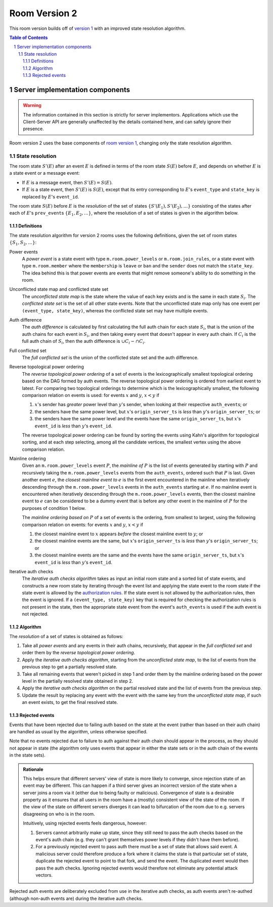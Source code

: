 .. Copyright 2018-2019 New Vector Ltd
..
.. Licensed under the Apache License, Version 2.0 (the "License");
.. you may not use this file except in compliance with the License.
.. You may obtain a copy of the License at
..
..     http://www.apache.org/licenses/LICENSE-2.0
..
.. Unless required by applicable law or agreed to in writing, software
.. distributed under the License is distributed on an "AS IS" BASIS,
.. WITHOUT WARRANTIES OR CONDITIONS OF ANY KIND, either express or implied.
.. See the License for the specific language governing permissions and
.. limitations under the License.

Room Version 2
==============

This room version builds off of `version 1 <v1.html>`_ with an improved state
resolution algorithm.

.. contents:: Table of Contents
.. sectnum::

Server implementation components
--------------------------------

.. WARNING::
   The information contained in this section is strictly for server implementors.
   Applications which use the Client-Server API are generally unaffected by the
   details contained here, and can safely ignore their presence.


Room version 2 uses the base components of `room version 1 <v1.html>`_, changing
only the state resolution algorithm.


State resolution
~~~~~~~~~~~~~~~~

The room state :math:`S'(E)` after an event :math:`E` is defined in terms of
the room state :math:`S(E)` before :math:`E`, and depends on whether
:math:`E` is a state event or a message event:

* If :math:`E` is a message event, then :math:`S'(E) = S(E)`.

* If :math:`E` is a state event, then :math:`S'(E)` is :math:`S(E)`, except
  that its entry corresponding to :math:`E`'s ``event_type`` and ``state_key``
  is replaced by :math:`E`'s ``event_id``.

The room state :math:`S(E)` before :math:`E` is the *resolution* of the set of
states :math:`\{ S'(E_1), S'(E_2), … \}` consisting of the states after each of
:math:`E`'s ``prev_event``\s :math:`\{ E_1, E_2, … \}`, where the resolution of
a set of states is given in the algorithm below.

Definitions
+++++++++++

The state resolution algorithm for version 2 rooms uses the following
definitions, given the set of room states :math:`\{ S_1, S_2, \ldots \}`:

Power events
  A *power event* is a state event with type ``m.room.power_levels`` or
  ``m.room.join_rules``, or a state event with type ``m.room.member`` where the
  ``membership`` is ``leave`` or ``ban`` and the ``sender`` does not match the
  ``state_key``. The idea behind this is that power events are events that might
  remove someone's ability to do something in the room.

Unconflicted state map and conflicted state set
  The *unconflicted state map* is the state where the value of each key exists
  and is the same in each state :math:`S_i`.  The *conflicted state set* is the
  set of all other state events. Note that the unconflicted state map only has
  one event per ``(event_type, state_key)``, whereas the conflicted state set
  may have multiple events.

Auth difference
  The *auth difference* is calculated by first calculating the full auth chain
  for each state :math:`S_i`, that is the union of the auth chains for each
  event in :math:`S_i`, and then taking every event that doesn't appear in
  every auth chain. If :math:`C_i` is the full auth chain of :math:`S_i`, then
  the auth difference is :math:`\cup C_i - \cap C_i`.

Full conflicted set
  The *full conflicted set* is the union of the conflicted state set and the
  auth difference.

Reverse topological power ordering
  The *reverse topological power ordering* of a set of events is the
  lexicographically smallest topological ordering based on the DAG formed by
  auth events. The reverse topological power ordering is ordered from earliest
  event to latest. For comparing two topological orderings to determine which
  is the lexicographically smallest, the following comparison relation on
  events is used: for events :math:`x` and :math:`y`, :math:`x<y` if

  1. :math:`x`'s sender has *greater* power level than :math:`y`'s sender,
     when looking at their respective ``auth_event``\s; or
  2. the senders have the same power level, but :math:`x`'s
     ``origin_server_ts`` is *less* than :math:`y`'s ``origin_server_ts``; or
  3. the senders have the same power level and the events have the same
     ``origin_server_ts``, but :math:`x`'s ``event_id`` is *less* than
     :math:`y`'s ``event_id``.

  The reverse topological power ordering can be found by sorting the events
  using Kahn's algorithm for topological sorting, and at each step selecting,
  among all the candidate vertices, the smallest vertex using the above
  comparison relation.

Mainline ordering
  Given an ``m.room.power_levels`` event :math:`P`, the *mainline of* :math:`P`
  is the list of events generated by starting with :math:`P` and recursively
  taking the ``m.room.power_levels`` events from the ``auth_events``, ordered
  such that :math:`P` is last. Given another event :math:`e`, the *closest
  mainline event to* :math:`e` is the first event encountered in the mainline
  when iteratively descending through the ``m.room.power_levels`` events in the
  ``auth_events`` starting at :math:`e`. If no mainline event is encountered
  when iteratively descending through the ``m.room.power_levels`` events, then
  the closest mainline event to :math:`e` can be considered to be a dummy event
  that is before any other event in the mainline of :math:`P` for the purposes
  of condition 1 below.

  The *mainline ordering based on* :math:`P` of a set of events is the
  ordering, from smallest to largest, using the following comparison relation
  on events: for events :math:`x` and :math:`y`, :math:`x<y` if

  1. the closest mainline event to :math:`x` appears *before* the closest
     mainline event to :math:`y`; or
  2. the closest mainline events are the same, but :math:`x`\'s
     ``origin_server_ts`` is *less* than :math:`y`\'s ``origin_server_ts``; or
  3. the closest mainline events are the same and the events have the same
     ``origin_server_ts``, but :math:`x`\'s ``event_id`` is *less* than
     :math:`y`\'s ``event_id``.

Iterative auth checks
  The *iterative auth checks algorithm* takes as input an initial room state
  and a sorted list of state events, and constructs a new room state by
  iterating through the event list and applying the state event to the room
  state if the state event is allowed by the `authorization rules`_. If the
  state event is not allowed by the authorization rules, then the event is
  ignored. If a ``(event_type, state_key)`` key that is required for checking
  the authorization rules is not present in the state, then the appropriate
  state event from the event's ``auth_events`` is used if the auth event is
  not rejected.

Algorithm
+++++++++

The *resolution* of a set of states is obtained as follows:

1. Take all *power events* and any events in their auth chains, recursively,
   that appear in the *full conflicted set* and order them by the *reverse
   topological power ordering*.
2. Apply the *iterative auth checks algorithm*, starting from the *unconflicted state map*,
   to the list of events from the previous step to get a partially resolved
   state.
3. Take all remaining events that weren't picked in step 1 and order them by
   the mainline ordering based on the power level in the partially resolved
   state obtained in step 2.
4. Apply the *iterative auth checks algorithm* on the partial resolved
   state and the list of events from the previous step.
5. Update the result by replacing any event with the event with the same key
   from the *unconflicted state map*, if such an event exists, to get the final
   resolved state.


.. _`authorization rules`: ../server_server/%SERVER_RELEASE_LABEL%.html#authorization-rules

Rejected events
+++++++++++++++

Events that have been rejected due to failing auth based on the state at the
event (rather than based on their auth chain) are handled as usual by the
algorithm, unless otherwise specified.

Note that no events rejected due to failure to auth against their auth chain
should appear in the process, as they should not appear in state (the algorithm
only uses events that appear in either the state sets or in the auth chain of
the events in the state sets).

.. admonition:: Rationale

  This helps ensure that different servers' view of state is more likely to
  converge, since rejection state of an event may be different. This can happen if
  a third server gives an incorrect version of the state when a server joins a
  room via it (either due to being faulty or malicious). Convergence of state is a
  desirable property as it ensures that all users in the room have a (mostly)
  consistent view of the state of the room. If the view of the state on different
  servers diverges it can lead to bifurcation of the room due to e.g. servers
  disagreeing on who is in the room.

  Intuitively, using rejected events feels dangerous, however:

  1. Servers cannot arbitrarily make up state, since they still need to pass the
     auth checks based on the event's auth chain (e.g. they can't grant themselves
     power levels if they didn't have them before).
  2. For a previously rejected event to pass auth there must be a set of state
     that allows said event. A malicious server could therefore produce a
     fork where it claims the state is that particular set of state, duplicate the
     rejected event to point to that fork, and send the event. The
     duplicated event would then pass the auth checks. Ignoring rejected events
     would therefore not eliminate any potential attack vectors.


Rejected auth events are deliberately excluded from use in the iterative auth
checks, as auth events aren't re-authed (although non-auth events are) during
the iterative auth checks.
